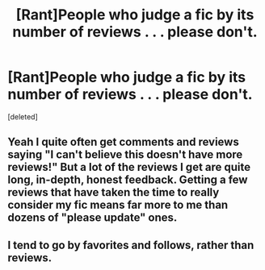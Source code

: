 #+TITLE: [Rant]People who judge a fic by its number of reviews . . . please don't.

* [Rant]People who judge a fic by its number of reviews . . . please don't.
:PROPERTIES:
:Score: 0
:DateUnix: 1484663627.0
:DateShort: 2017-Jan-17
:FlairText: Misc
:END:
[deleted]


** Yeah I quite often get comments and reviews saying "I can't believe this doesn't have more reviews!" But a lot of the reviews I get are quite long, in-depth, honest feedback. Getting a few reviews that have taken the time to really consider my fic means far more to me than dozens of "please update" ones.
:PROPERTIES:
:Author: FloreatCastellum
:Score: 2
:DateUnix: 1484665037.0
:DateShort: 2017-Jan-17
:END:


** I tend to go by favorites and follows, rather than reviews.
:PROPERTIES:
:Author: lord_geryon
:Score: 1
:DateUnix: 1484664288.0
:DateShort: 2017-Jan-17
:END:
